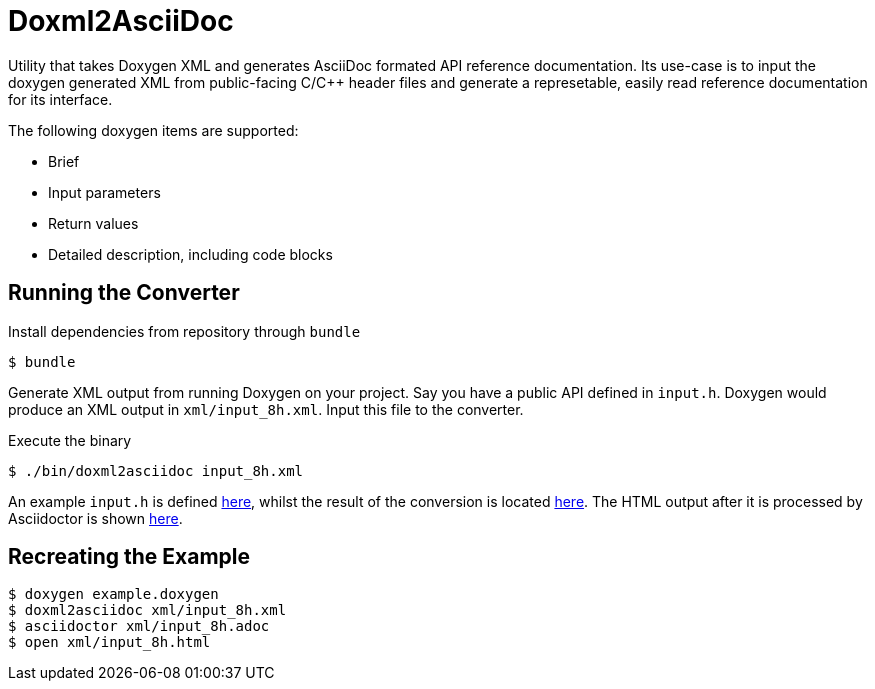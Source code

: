 = Doxml2AsciiDoc

Utility that takes Doxygen XML and generates AsciiDoc formated API reference documentation.
Its use-case is to input the doxygen generated XML from public-facing C/C++ header files
and generate a represetable, easily read reference documentation for its interface.

The following doxygen items are supported:

* Brief
* Input parameters
* Return values
* Detailed description, including code blocks

== Running the Converter

Install dependencies from repository through `bundle`
----
$ bundle
----

Generate XML output from running Doxygen on your project.
Say you have a public API defined in `input.h`. Doxygen would produce
an XML output in `xml/input_8h.xml`. Input this file to the converter.

Execute the binary
----
$ ./bin/doxml2asciidoc input_8h.xml
----

An example `input.h` is defined link:example/input.h[here], whilst
the result of the conversion is located link:example/input_8h.adoc[here].
The HTML output after it is processed by Asciidoctor is shown link:example/input_8h.html[here].


== Recreating the Example

----
$ doxygen example.doxygen
$ doxml2asciidoc xml/input_8h.xml
$ asciidoctor xml/input_8h.adoc
$ open xml/input_8h.html
----
